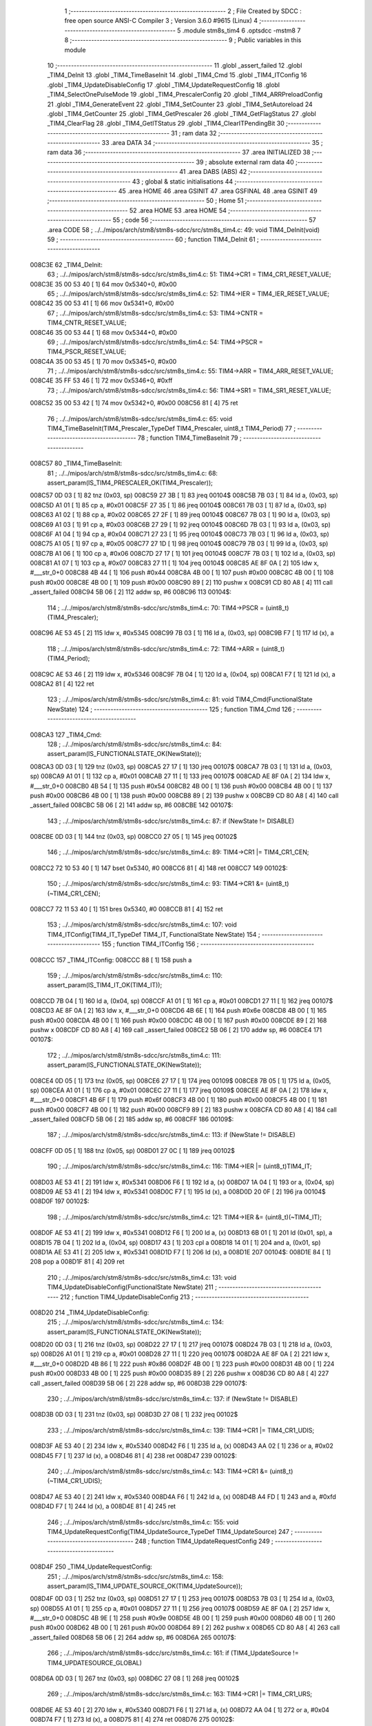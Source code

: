                                      1 ;--------------------------------------------------------
                                      2 ; File Created by SDCC : free open source ANSI-C Compiler
                                      3 ; Version 3.6.0 #9615 (Linux)
                                      4 ;--------------------------------------------------------
                                      5 	.module stm8s_tim4
                                      6 	.optsdcc -mstm8
                                      7 	
                                      8 ;--------------------------------------------------------
                                      9 ; Public variables in this module
                                     10 ;--------------------------------------------------------
                                     11 	.globl _assert_failed
                                     12 	.globl _TIM4_DeInit
                                     13 	.globl _TIM4_TimeBaseInit
                                     14 	.globl _TIM4_Cmd
                                     15 	.globl _TIM4_ITConfig
                                     16 	.globl _TIM4_UpdateDisableConfig
                                     17 	.globl _TIM4_UpdateRequestConfig
                                     18 	.globl _TIM4_SelectOnePulseMode
                                     19 	.globl _TIM4_PrescalerConfig
                                     20 	.globl _TIM4_ARRPreloadConfig
                                     21 	.globl _TIM4_GenerateEvent
                                     22 	.globl _TIM4_SetCounter
                                     23 	.globl _TIM4_SetAutoreload
                                     24 	.globl _TIM4_GetCounter
                                     25 	.globl _TIM4_GetPrescaler
                                     26 	.globl _TIM4_GetFlagStatus
                                     27 	.globl _TIM4_ClearFlag
                                     28 	.globl _TIM4_GetITStatus
                                     29 	.globl _TIM4_ClearITPendingBit
                                     30 ;--------------------------------------------------------
                                     31 ; ram data
                                     32 ;--------------------------------------------------------
                                     33 	.area DATA
                                     34 ;--------------------------------------------------------
                                     35 ; ram data
                                     36 ;--------------------------------------------------------
                                     37 	.area INITIALIZED
                                     38 ;--------------------------------------------------------
                                     39 ; absolute external ram data
                                     40 ;--------------------------------------------------------
                                     41 	.area DABS (ABS)
                                     42 ;--------------------------------------------------------
                                     43 ; global & static initialisations
                                     44 ;--------------------------------------------------------
                                     45 	.area HOME
                                     46 	.area GSINIT
                                     47 	.area GSFINAL
                                     48 	.area GSINIT
                                     49 ;--------------------------------------------------------
                                     50 ; Home
                                     51 ;--------------------------------------------------------
                                     52 	.area HOME
                                     53 	.area HOME
                                     54 ;--------------------------------------------------------
                                     55 ; code
                                     56 ;--------------------------------------------------------
                                     57 	.area CODE
                                     58 ;	../../mipos/arch/stm8/stm8s-sdcc/src/stm8s_tim4.c: 49: void TIM4_DeInit(void)
                                     59 ;	-----------------------------------------
                                     60 ;	 function TIM4_DeInit
                                     61 ;	-----------------------------------------
      008C3E                         62 _TIM4_DeInit:
                                     63 ;	../../mipos/arch/stm8/stm8s-sdcc/src/stm8s_tim4.c: 51: TIM4->CR1 = TIM4_CR1_RESET_VALUE;
      008C3E 35 00 53 40      [ 1]   64 	mov	0x5340+0, #0x00
                                     65 ;	../../mipos/arch/stm8/stm8s-sdcc/src/stm8s_tim4.c: 52: TIM4->IER = TIM4_IER_RESET_VALUE;
      008C42 35 00 53 41      [ 1]   66 	mov	0x5341+0, #0x00
                                     67 ;	../../mipos/arch/stm8/stm8s-sdcc/src/stm8s_tim4.c: 53: TIM4->CNTR = TIM4_CNTR_RESET_VALUE;
      008C46 35 00 53 44      [ 1]   68 	mov	0x5344+0, #0x00
                                     69 ;	../../mipos/arch/stm8/stm8s-sdcc/src/stm8s_tim4.c: 54: TIM4->PSCR = TIM4_PSCR_RESET_VALUE;
      008C4A 35 00 53 45      [ 1]   70 	mov	0x5345+0, #0x00
                                     71 ;	../../mipos/arch/stm8/stm8s-sdcc/src/stm8s_tim4.c: 55: TIM4->ARR = TIM4_ARR_RESET_VALUE;
      008C4E 35 FF 53 46      [ 1]   72 	mov	0x5346+0, #0xff
                                     73 ;	../../mipos/arch/stm8/stm8s-sdcc/src/stm8s_tim4.c: 56: TIM4->SR1 = TIM4_SR1_RESET_VALUE;
      008C52 35 00 53 42      [ 1]   74 	mov	0x5342+0, #0x00
      008C56 81               [ 4]   75 	ret
                                     76 ;	../../mipos/arch/stm8/stm8s-sdcc/src/stm8s_tim4.c: 65: void TIM4_TimeBaseInit(TIM4_Prescaler_TypeDef TIM4_Prescaler, uint8_t TIM4_Period)
                                     77 ;	-----------------------------------------
                                     78 ;	 function TIM4_TimeBaseInit
                                     79 ;	-----------------------------------------
      008C57                         80 _TIM4_TimeBaseInit:
                                     81 ;	../../mipos/arch/stm8/stm8s-sdcc/src/stm8s_tim4.c: 68: assert_param(IS_TIM4_PRESCALER_OK(TIM4_Prescaler));
      008C57 0D 03            [ 1]   82 	tnz	(0x03, sp)
      008C59 27 3B            [ 1]   83 	jreq	00104$
      008C5B 7B 03            [ 1]   84 	ld	a, (0x03, sp)
      008C5D A1 01            [ 1]   85 	cp	a, #0x01
      008C5F 27 35            [ 1]   86 	jreq	00104$
      008C61 7B 03            [ 1]   87 	ld	a, (0x03, sp)
      008C63 A1 02            [ 1]   88 	cp	a, #0x02
      008C65 27 2F            [ 1]   89 	jreq	00104$
      008C67 7B 03            [ 1]   90 	ld	a, (0x03, sp)
      008C69 A1 03            [ 1]   91 	cp	a, #0x03
      008C6B 27 29            [ 1]   92 	jreq	00104$
      008C6D 7B 03            [ 1]   93 	ld	a, (0x03, sp)
      008C6F A1 04            [ 1]   94 	cp	a, #0x04
      008C71 27 23            [ 1]   95 	jreq	00104$
      008C73 7B 03            [ 1]   96 	ld	a, (0x03, sp)
      008C75 A1 05            [ 1]   97 	cp	a, #0x05
      008C77 27 1D            [ 1]   98 	jreq	00104$
      008C79 7B 03            [ 1]   99 	ld	a, (0x03, sp)
      008C7B A1 06            [ 1]  100 	cp	a, #0x06
      008C7D 27 17            [ 1]  101 	jreq	00104$
      008C7F 7B 03            [ 1]  102 	ld	a, (0x03, sp)
      008C81 A1 07            [ 1]  103 	cp	a, #0x07
      008C83 27 11            [ 1]  104 	jreq	00104$
      008C85 AE 8F 0A         [ 2]  105 	ldw	x, #___str_0+0
      008C88 4B 44            [ 1]  106 	push	#0x44
      008C8A 4B 00            [ 1]  107 	push	#0x00
      008C8C 4B 00            [ 1]  108 	push	#0x00
      008C8E 4B 00            [ 1]  109 	push	#0x00
      008C90 89               [ 2]  110 	pushw	x
      008C91 CD 80 A8         [ 4]  111 	call	_assert_failed
      008C94 5B 06            [ 2]  112 	addw	sp, #6
      008C96                        113 00104$:
                                    114 ;	../../mipos/arch/stm8/stm8s-sdcc/src/stm8s_tim4.c: 70: TIM4->PSCR = (uint8_t)(TIM4_Prescaler);
      008C96 AE 53 45         [ 2]  115 	ldw	x, #0x5345
      008C99 7B 03            [ 1]  116 	ld	a, (0x03, sp)
      008C9B F7               [ 1]  117 	ld	(x), a
                                    118 ;	../../mipos/arch/stm8/stm8s-sdcc/src/stm8s_tim4.c: 72: TIM4->ARR = (uint8_t)(TIM4_Period);
      008C9C AE 53 46         [ 2]  119 	ldw	x, #0x5346
      008C9F 7B 04            [ 1]  120 	ld	a, (0x04, sp)
      008CA1 F7               [ 1]  121 	ld	(x), a
      008CA2 81               [ 4]  122 	ret
                                    123 ;	../../mipos/arch/stm8/stm8s-sdcc/src/stm8s_tim4.c: 81: void TIM4_Cmd(FunctionalState NewState)
                                    124 ;	-----------------------------------------
                                    125 ;	 function TIM4_Cmd
                                    126 ;	-----------------------------------------
      008CA3                        127 _TIM4_Cmd:
                                    128 ;	../../mipos/arch/stm8/stm8s-sdcc/src/stm8s_tim4.c: 84: assert_param(IS_FUNCTIONALSTATE_OK(NewState));
      008CA3 0D 03            [ 1]  129 	tnz	(0x03, sp)
      008CA5 27 17            [ 1]  130 	jreq	00107$
      008CA7 7B 03            [ 1]  131 	ld	a, (0x03, sp)
      008CA9 A1 01            [ 1]  132 	cp	a, #0x01
      008CAB 27 11            [ 1]  133 	jreq	00107$
      008CAD AE 8F 0A         [ 2]  134 	ldw	x, #___str_0+0
      008CB0 4B 54            [ 1]  135 	push	#0x54
      008CB2 4B 00            [ 1]  136 	push	#0x00
      008CB4 4B 00            [ 1]  137 	push	#0x00
      008CB6 4B 00            [ 1]  138 	push	#0x00
      008CB8 89               [ 2]  139 	pushw	x
      008CB9 CD 80 A8         [ 4]  140 	call	_assert_failed
      008CBC 5B 06            [ 2]  141 	addw	sp, #6
      008CBE                        142 00107$:
                                    143 ;	../../mipos/arch/stm8/stm8s-sdcc/src/stm8s_tim4.c: 87: if (NewState != DISABLE)
      008CBE 0D 03            [ 1]  144 	tnz	(0x03, sp)
      008CC0 27 05            [ 1]  145 	jreq	00102$
                                    146 ;	../../mipos/arch/stm8/stm8s-sdcc/src/stm8s_tim4.c: 89: TIM4->CR1 |= TIM4_CR1_CEN;
      008CC2 72 10 53 40      [ 1]  147 	bset	0x5340, #0
      008CC6 81               [ 4]  148 	ret
      008CC7                        149 00102$:
                                    150 ;	../../mipos/arch/stm8/stm8s-sdcc/src/stm8s_tim4.c: 93: TIM4->CR1 &= (uint8_t)(~TIM4_CR1_CEN);
      008CC7 72 11 53 40      [ 1]  151 	bres	0x5340, #0
      008CCB 81               [ 4]  152 	ret
                                    153 ;	../../mipos/arch/stm8/stm8s-sdcc/src/stm8s_tim4.c: 107: void TIM4_ITConfig(TIM4_IT_TypeDef TIM4_IT, FunctionalState NewState)
                                    154 ;	-----------------------------------------
                                    155 ;	 function TIM4_ITConfig
                                    156 ;	-----------------------------------------
      008CCC                        157 _TIM4_ITConfig:
      008CCC 88               [ 1]  158 	push	a
                                    159 ;	../../mipos/arch/stm8/stm8s-sdcc/src/stm8s_tim4.c: 110: assert_param(IS_TIM4_IT_OK(TIM4_IT));
      008CCD 7B 04            [ 1]  160 	ld	a, (0x04, sp)
      008CCF A1 01            [ 1]  161 	cp	a, #0x01
      008CD1 27 11            [ 1]  162 	jreq	00107$
      008CD3 AE 8F 0A         [ 2]  163 	ldw	x, #___str_0+0
      008CD6 4B 6E            [ 1]  164 	push	#0x6e
      008CD8 4B 00            [ 1]  165 	push	#0x00
      008CDA 4B 00            [ 1]  166 	push	#0x00
      008CDC 4B 00            [ 1]  167 	push	#0x00
      008CDE 89               [ 2]  168 	pushw	x
      008CDF CD 80 A8         [ 4]  169 	call	_assert_failed
      008CE2 5B 06            [ 2]  170 	addw	sp, #6
      008CE4                        171 00107$:
                                    172 ;	../../mipos/arch/stm8/stm8s-sdcc/src/stm8s_tim4.c: 111: assert_param(IS_FUNCTIONALSTATE_OK(NewState));
      008CE4 0D 05            [ 1]  173 	tnz	(0x05, sp)
      008CE6 27 17            [ 1]  174 	jreq	00109$
      008CE8 7B 05            [ 1]  175 	ld	a, (0x05, sp)
      008CEA A1 01            [ 1]  176 	cp	a, #0x01
      008CEC 27 11            [ 1]  177 	jreq	00109$
      008CEE AE 8F 0A         [ 2]  178 	ldw	x, #___str_0+0
      008CF1 4B 6F            [ 1]  179 	push	#0x6f
      008CF3 4B 00            [ 1]  180 	push	#0x00
      008CF5 4B 00            [ 1]  181 	push	#0x00
      008CF7 4B 00            [ 1]  182 	push	#0x00
      008CF9 89               [ 2]  183 	pushw	x
      008CFA CD 80 A8         [ 4]  184 	call	_assert_failed
      008CFD 5B 06            [ 2]  185 	addw	sp, #6
      008CFF                        186 00109$:
                                    187 ;	../../mipos/arch/stm8/stm8s-sdcc/src/stm8s_tim4.c: 113: if (NewState != DISABLE)
      008CFF 0D 05            [ 1]  188 	tnz	(0x05, sp)
      008D01 27 0C            [ 1]  189 	jreq	00102$
                                    190 ;	../../mipos/arch/stm8/stm8s-sdcc/src/stm8s_tim4.c: 116: TIM4->IER |= (uint8_t)TIM4_IT;
      008D03 AE 53 41         [ 2]  191 	ldw	x, #0x5341
      008D06 F6               [ 1]  192 	ld	a, (x)
      008D07 1A 04            [ 1]  193 	or	a, (0x04, sp)
      008D09 AE 53 41         [ 2]  194 	ldw	x, #0x5341
      008D0C F7               [ 1]  195 	ld	(x), a
      008D0D 20 0F            [ 2]  196 	jra	00104$
      008D0F                        197 00102$:
                                    198 ;	../../mipos/arch/stm8/stm8s-sdcc/src/stm8s_tim4.c: 121: TIM4->IER &= (uint8_t)(~TIM4_IT);
      008D0F AE 53 41         [ 2]  199 	ldw	x, #0x5341
      008D12 F6               [ 1]  200 	ld	a, (x)
      008D13 6B 01            [ 1]  201 	ld	(0x01, sp), a
      008D15 7B 04            [ 1]  202 	ld	a, (0x04, sp)
      008D17 43               [ 1]  203 	cpl	a
      008D18 14 01            [ 1]  204 	and	a, (0x01, sp)
      008D1A AE 53 41         [ 2]  205 	ldw	x, #0x5341
      008D1D F7               [ 1]  206 	ld	(x), a
      008D1E                        207 00104$:
      008D1E 84               [ 1]  208 	pop	a
      008D1F 81               [ 4]  209 	ret
                                    210 ;	../../mipos/arch/stm8/stm8s-sdcc/src/stm8s_tim4.c: 131: void TIM4_UpdateDisableConfig(FunctionalState NewState)
                                    211 ;	-----------------------------------------
                                    212 ;	 function TIM4_UpdateDisableConfig
                                    213 ;	-----------------------------------------
      008D20                        214 _TIM4_UpdateDisableConfig:
                                    215 ;	../../mipos/arch/stm8/stm8s-sdcc/src/stm8s_tim4.c: 134: assert_param(IS_FUNCTIONALSTATE_OK(NewState));
      008D20 0D 03            [ 1]  216 	tnz	(0x03, sp)
      008D22 27 17            [ 1]  217 	jreq	00107$
      008D24 7B 03            [ 1]  218 	ld	a, (0x03, sp)
      008D26 A1 01            [ 1]  219 	cp	a, #0x01
      008D28 27 11            [ 1]  220 	jreq	00107$
      008D2A AE 8F 0A         [ 2]  221 	ldw	x, #___str_0+0
      008D2D 4B 86            [ 1]  222 	push	#0x86
      008D2F 4B 00            [ 1]  223 	push	#0x00
      008D31 4B 00            [ 1]  224 	push	#0x00
      008D33 4B 00            [ 1]  225 	push	#0x00
      008D35 89               [ 2]  226 	pushw	x
      008D36 CD 80 A8         [ 4]  227 	call	_assert_failed
      008D39 5B 06            [ 2]  228 	addw	sp, #6
      008D3B                        229 00107$:
                                    230 ;	../../mipos/arch/stm8/stm8s-sdcc/src/stm8s_tim4.c: 137: if (NewState != DISABLE)
      008D3B 0D 03            [ 1]  231 	tnz	(0x03, sp)
      008D3D 27 08            [ 1]  232 	jreq	00102$
                                    233 ;	../../mipos/arch/stm8/stm8s-sdcc/src/stm8s_tim4.c: 139: TIM4->CR1 |= TIM4_CR1_UDIS;
      008D3F AE 53 40         [ 2]  234 	ldw	x, #0x5340
      008D42 F6               [ 1]  235 	ld	a, (x)
      008D43 AA 02            [ 1]  236 	or	a, #0x02
      008D45 F7               [ 1]  237 	ld	(x), a
      008D46 81               [ 4]  238 	ret
      008D47                        239 00102$:
                                    240 ;	../../mipos/arch/stm8/stm8s-sdcc/src/stm8s_tim4.c: 143: TIM4->CR1 &= (uint8_t)(~TIM4_CR1_UDIS);
      008D47 AE 53 40         [ 2]  241 	ldw	x, #0x5340
      008D4A F6               [ 1]  242 	ld	a, (x)
      008D4B A4 FD            [ 1]  243 	and	a, #0xfd
      008D4D F7               [ 1]  244 	ld	(x), a
      008D4E 81               [ 4]  245 	ret
                                    246 ;	../../mipos/arch/stm8/stm8s-sdcc/src/stm8s_tim4.c: 155: void TIM4_UpdateRequestConfig(TIM4_UpdateSource_TypeDef TIM4_UpdateSource)
                                    247 ;	-----------------------------------------
                                    248 ;	 function TIM4_UpdateRequestConfig
                                    249 ;	-----------------------------------------
      008D4F                        250 _TIM4_UpdateRequestConfig:
                                    251 ;	../../mipos/arch/stm8/stm8s-sdcc/src/stm8s_tim4.c: 158: assert_param(IS_TIM4_UPDATE_SOURCE_OK(TIM4_UpdateSource));
      008D4F 0D 03            [ 1]  252 	tnz	(0x03, sp)
      008D51 27 17            [ 1]  253 	jreq	00107$
      008D53 7B 03            [ 1]  254 	ld	a, (0x03, sp)
      008D55 A1 01            [ 1]  255 	cp	a, #0x01
      008D57 27 11            [ 1]  256 	jreq	00107$
      008D59 AE 8F 0A         [ 2]  257 	ldw	x, #___str_0+0
      008D5C 4B 9E            [ 1]  258 	push	#0x9e
      008D5E 4B 00            [ 1]  259 	push	#0x00
      008D60 4B 00            [ 1]  260 	push	#0x00
      008D62 4B 00            [ 1]  261 	push	#0x00
      008D64 89               [ 2]  262 	pushw	x
      008D65 CD 80 A8         [ 4]  263 	call	_assert_failed
      008D68 5B 06            [ 2]  264 	addw	sp, #6
      008D6A                        265 00107$:
                                    266 ;	../../mipos/arch/stm8/stm8s-sdcc/src/stm8s_tim4.c: 161: if (TIM4_UpdateSource != TIM4_UPDATESOURCE_GLOBAL)
      008D6A 0D 03            [ 1]  267 	tnz	(0x03, sp)
      008D6C 27 08            [ 1]  268 	jreq	00102$
                                    269 ;	../../mipos/arch/stm8/stm8s-sdcc/src/stm8s_tim4.c: 163: TIM4->CR1 |= TIM4_CR1_URS;
      008D6E AE 53 40         [ 2]  270 	ldw	x, #0x5340
      008D71 F6               [ 1]  271 	ld	a, (x)
      008D72 AA 04            [ 1]  272 	or	a, #0x04
      008D74 F7               [ 1]  273 	ld	(x), a
      008D75 81               [ 4]  274 	ret
      008D76                        275 00102$:
                                    276 ;	../../mipos/arch/stm8/stm8s-sdcc/src/stm8s_tim4.c: 167: TIM4->CR1 &= (uint8_t)(~TIM4_CR1_URS);
      008D76 AE 53 40         [ 2]  277 	ldw	x, #0x5340
      008D79 F6               [ 1]  278 	ld	a, (x)
      008D7A A4 FB            [ 1]  279 	and	a, #0xfb
      008D7C F7               [ 1]  280 	ld	(x), a
      008D7D 81               [ 4]  281 	ret
                                    282 ;	../../mipos/arch/stm8/stm8s-sdcc/src/stm8s_tim4.c: 179: void TIM4_SelectOnePulseMode(TIM4_OPMode_TypeDef TIM4_OPMode)
                                    283 ;	-----------------------------------------
                                    284 ;	 function TIM4_SelectOnePulseMode
                                    285 ;	-----------------------------------------
      008D7E                        286 _TIM4_SelectOnePulseMode:
                                    287 ;	../../mipos/arch/stm8/stm8s-sdcc/src/stm8s_tim4.c: 182: assert_param(IS_TIM4_OPM_MODE_OK(TIM4_OPMode));
      008D7E 7B 03            [ 1]  288 	ld	a, (0x03, sp)
      008D80 A1 01            [ 1]  289 	cp	a, #0x01
      008D82 27 15            [ 1]  290 	jreq	00107$
      008D84 0D 03            [ 1]  291 	tnz	(0x03, sp)
      008D86 27 11            [ 1]  292 	jreq	00107$
      008D88 AE 8F 0A         [ 2]  293 	ldw	x, #___str_0+0
      008D8B 4B B6            [ 1]  294 	push	#0xb6
      008D8D 4B 00            [ 1]  295 	push	#0x00
      008D8F 4B 00            [ 1]  296 	push	#0x00
      008D91 4B 00            [ 1]  297 	push	#0x00
      008D93 89               [ 2]  298 	pushw	x
      008D94 CD 80 A8         [ 4]  299 	call	_assert_failed
      008D97 5B 06            [ 2]  300 	addw	sp, #6
      008D99                        301 00107$:
                                    302 ;	../../mipos/arch/stm8/stm8s-sdcc/src/stm8s_tim4.c: 185: if (TIM4_OPMode != TIM4_OPMODE_REPETITIVE)
      008D99 0D 03            [ 1]  303 	tnz	(0x03, sp)
      008D9B 27 08            [ 1]  304 	jreq	00102$
                                    305 ;	../../mipos/arch/stm8/stm8s-sdcc/src/stm8s_tim4.c: 187: TIM4->CR1 |= TIM4_CR1_OPM;
      008D9D AE 53 40         [ 2]  306 	ldw	x, #0x5340
      008DA0 F6               [ 1]  307 	ld	a, (x)
      008DA1 AA 08            [ 1]  308 	or	a, #0x08
      008DA3 F7               [ 1]  309 	ld	(x), a
      008DA4 81               [ 4]  310 	ret
      008DA5                        311 00102$:
                                    312 ;	../../mipos/arch/stm8/stm8s-sdcc/src/stm8s_tim4.c: 191: TIM4->CR1 &= (uint8_t)(~TIM4_CR1_OPM);
      008DA5 AE 53 40         [ 2]  313 	ldw	x, #0x5340
      008DA8 F6               [ 1]  314 	ld	a, (x)
      008DA9 A4 F7            [ 1]  315 	and	a, #0xf7
      008DAB F7               [ 1]  316 	ld	(x), a
      008DAC 81               [ 4]  317 	ret
                                    318 ;	../../mipos/arch/stm8/stm8s-sdcc/src/stm8s_tim4.c: 215: void TIM4_PrescalerConfig(TIM4_Prescaler_TypeDef Prescaler, TIM4_PSCReloadMode_TypeDef TIM4_PSCReloadMode)
                                    319 ;	-----------------------------------------
                                    320 ;	 function TIM4_PrescalerConfig
                                    321 ;	-----------------------------------------
      008DAD                        322 _TIM4_PrescalerConfig:
                                    323 ;	../../mipos/arch/stm8/stm8s-sdcc/src/stm8s_tim4.c: 218: assert_param(IS_TIM4_PRESCALER_RELOAD_OK(TIM4_PSCReloadMode));
      008DAD 0D 04            [ 1]  324 	tnz	(0x04, sp)
      008DAF 27 17            [ 1]  325 	jreq	00104$
      008DB1 7B 04            [ 1]  326 	ld	a, (0x04, sp)
      008DB3 A1 01            [ 1]  327 	cp	a, #0x01
      008DB5 27 11            [ 1]  328 	jreq	00104$
      008DB7 AE 8F 0A         [ 2]  329 	ldw	x, #___str_0+0
      008DBA 4B DA            [ 1]  330 	push	#0xda
      008DBC 4B 00            [ 1]  331 	push	#0x00
      008DBE 4B 00            [ 1]  332 	push	#0x00
      008DC0 4B 00            [ 1]  333 	push	#0x00
      008DC2 89               [ 2]  334 	pushw	x
      008DC3 CD 80 A8         [ 4]  335 	call	_assert_failed
      008DC6 5B 06            [ 2]  336 	addw	sp, #6
      008DC8                        337 00104$:
                                    338 ;	../../mipos/arch/stm8/stm8s-sdcc/src/stm8s_tim4.c: 219: assert_param(IS_TIM4_PRESCALER_OK(Prescaler));
      008DC8 0D 03            [ 1]  339 	tnz	(0x03, sp)
      008DCA 27 3B            [ 1]  340 	jreq	00109$
      008DCC 7B 03            [ 1]  341 	ld	a, (0x03, sp)
      008DCE A1 01            [ 1]  342 	cp	a, #0x01
      008DD0 27 35            [ 1]  343 	jreq	00109$
      008DD2 7B 03            [ 1]  344 	ld	a, (0x03, sp)
      008DD4 A1 02            [ 1]  345 	cp	a, #0x02
      008DD6 27 2F            [ 1]  346 	jreq	00109$
      008DD8 7B 03            [ 1]  347 	ld	a, (0x03, sp)
      008DDA A1 03            [ 1]  348 	cp	a, #0x03
      008DDC 27 29            [ 1]  349 	jreq	00109$
      008DDE 7B 03            [ 1]  350 	ld	a, (0x03, sp)
      008DE0 A1 04            [ 1]  351 	cp	a, #0x04
      008DE2 27 23            [ 1]  352 	jreq	00109$
      008DE4 7B 03            [ 1]  353 	ld	a, (0x03, sp)
      008DE6 A1 05            [ 1]  354 	cp	a, #0x05
      008DE8 27 1D            [ 1]  355 	jreq	00109$
      008DEA 7B 03            [ 1]  356 	ld	a, (0x03, sp)
      008DEC A1 06            [ 1]  357 	cp	a, #0x06
      008DEE 27 17            [ 1]  358 	jreq	00109$
      008DF0 7B 03            [ 1]  359 	ld	a, (0x03, sp)
      008DF2 A1 07            [ 1]  360 	cp	a, #0x07
      008DF4 27 11            [ 1]  361 	jreq	00109$
      008DF6 AE 8F 0A         [ 2]  362 	ldw	x, #___str_0+0
      008DF9 4B DB            [ 1]  363 	push	#0xdb
      008DFB 4B 00            [ 1]  364 	push	#0x00
      008DFD 4B 00            [ 1]  365 	push	#0x00
      008DFF 4B 00            [ 1]  366 	push	#0x00
      008E01 89               [ 2]  367 	pushw	x
      008E02 CD 80 A8         [ 4]  368 	call	_assert_failed
      008E05 5B 06            [ 2]  369 	addw	sp, #6
      008E07                        370 00109$:
                                    371 ;	../../mipos/arch/stm8/stm8s-sdcc/src/stm8s_tim4.c: 222: TIM4->PSCR = (uint8_t)Prescaler;
      008E07 AE 53 45         [ 2]  372 	ldw	x, #0x5345
      008E0A 7B 03            [ 1]  373 	ld	a, (0x03, sp)
      008E0C F7               [ 1]  374 	ld	(x), a
                                    375 ;	../../mipos/arch/stm8/stm8s-sdcc/src/stm8s_tim4.c: 225: TIM4->EGR = (uint8_t)TIM4_PSCReloadMode;
      008E0D AE 53 43         [ 2]  376 	ldw	x, #0x5343
      008E10 7B 04            [ 1]  377 	ld	a, (0x04, sp)
      008E12 F7               [ 1]  378 	ld	(x), a
      008E13 81               [ 4]  379 	ret
                                    380 ;	../../mipos/arch/stm8/stm8s-sdcc/src/stm8s_tim4.c: 234: void TIM4_ARRPreloadConfig(FunctionalState NewState)
                                    381 ;	-----------------------------------------
                                    382 ;	 function TIM4_ARRPreloadConfig
                                    383 ;	-----------------------------------------
      008E14                        384 _TIM4_ARRPreloadConfig:
                                    385 ;	../../mipos/arch/stm8/stm8s-sdcc/src/stm8s_tim4.c: 237: assert_param(IS_FUNCTIONALSTATE_OK(NewState));
      008E14 0D 03            [ 1]  386 	tnz	(0x03, sp)
      008E16 27 17            [ 1]  387 	jreq	00107$
      008E18 7B 03            [ 1]  388 	ld	a, (0x03, sp)
      008E1A A1 01            [ 1]  389 	cp	a, #0x01
      008E1C 27 11            [ 1]  390 	jreq	00107$
      008E1E AE 8F 0A         [ 2]  391 	ldw	x, #___str_0+0
      008E21 4B ED            [ 1]  392 	push	#0xed
      008E23 4B 00            [ 1]  393 	push	#0x00
      008E25 4B 00            [ 1]  394 	push	#0x00
      008E27 4B 00            [ 1]  395 	push	#0x00
      008E29 89               [ 2]  396 	pushw	x
      008E2A CD 80 A8         [ 4]  397 	call	_assert_failed
      008E2D 5B 06            [ 2]  398 	addw	sp, #6
      008E2F                        399 00107$:
                                    400 ;	../../mipos/arch/stm8/stm8s-sdcc/src/stm8s_tim4.c: 240: if (NewState != DISABLE)
      008E2F 0D 03            [ 1]  401 	tnz	(0x03, sp)
      008E31 27 05            [ 1]  402 	jreq	00102$
                                    403 ;	../../mipos/arch/stm8/stm8s-sdcc/src/stm8s_tim4.c: 242: TIM4->CR1 |= TIM4_CR1_ARPE;
      008E33 72 1E 53 40      [ 1]  404 	bset	0x5340, #7
      008E37 81               [ 4]  405 	ret
      008E38                        406 00102$:
                                    407 ;	../../mipos/arch/stm8/stm8s-sdcc/src/stm8s_tim4.c: 246: TIM4->CR1 &= (uint8_t)(~TIM4_CR1_ARPE);
      008E38 72 1F 53 40      [ 1]  408 	bres	0x5340, #7
      008E3C 81               [ 4]  409 	ret
                                    410 ;	../../mipos/arch/stm8/stm8s-sdcc/src/stm8s_tim4.c: 257: void TIM4_GenerateEvent(TIM4_EventSource_TypeDef TIM4_EventSource)
                                    411 ;	-----------------------------------------
                                    412 ;	 function TIM4_GenerateEvent
                                    413 ;	-----------------------------------------
      008E3D                        414 _TIM4_GenerateEvent:
                                    415 ;	../../mipos/arch/stm8/stm8s-sdcc/src/stm8s_tim4.c: 260: assert_param(IS_TIM4_EVENT_SOURCE_OK(TIM4_EventSource));
      008E3D 7B 03            [ 1]  416 	ld	a, (0x03, sp)
      008E3F A1 01            [ 1]  417 	cp	a, #0x01
      008E41 27 11            [ 1]  418 	jreq	00104$
      008E43 AE 8F 0A         [ 2]  419 	ldw	x, #___str_0+0
      008E46 4B 04            [ 1]  420 	push	#0x04
      008E48 4B 01            [ 1]  421 	push	#0x01
      008E4A 4B 00            [ 1]  422 	push	#0x00
      008E4C 4B 00            [ 1]  423 	push	#0x00
      008E4E 89               [ 2]  424 	pushw	x
      008E4F CD 80 A8         [ 4]  425 	call	_assert_failed
      008E52 5B 06            [ 2]  426 	addw	sp, #6
      008E54                        427 00104$:
                                    428 ;	../../mipos/arch/stm8/stm8s-sdcc/src/stm8s_tim4.c: 263: TIM4->EGR = (uint8_t)(TIM4_EventSource);
      008E54 AE 53 43         [ 2]  429 	ldw	x, #0x5343
      008E57 7B 03            [ 1]  430 	ld	a, (0x03, sp)
      008E59 F7               [ 1]  431 	ld	(x), a
      008E5A 81               [ 4]  432 	ret
                                    433 ;	../../mipos/arch/stm8/stm8s-sdcc/src/stm8s_tim4.c: 272: void TIM4_SetCounter(uint8_t Counter)
                                    434 ;	-----------------------------------------
                                    435 ;	 function TIM4_SetCounter
                                    436 ;	-----------------------------------------
      008E5B                        437 _TIM4_SetCounter:
                                    438 ;	../../mipos/arch/stm8/stm8s-sdcc/src/stm8s_tim4.c: 275: TIM4->CNTR = (uint8_t)(Counter);
      008E5B AE 53 44         [ 2]  439 	ldw	x, #0x5344
      008E5E 7B 03            [ 1]  440 	ld	a, (0x03, sp)
      008E60 F7               [ 1]  441 	ld	(x), a
      008E61 81               [ 4]  442 	ret
                                    443 ;	../../mipos/arch/stm8/stm8s-sdcc/src/stm8s_tim4.c: 284: void TIM4_SetAutoreload(uint8_t Autoreload)
                                    444 ;	-----------------------------------------
                                    445 ;	 function TIM4_SetAutoreload
                                    446 ;	-----------------------------------------
      008E62                        447 _TIM4_SetAutoreload:
                                    448 ;	../../mipos/arch/stm8/stm8s-sdcc/src/stm8s_tim4.c: 287: TIM4->ARR = (uint8_t)(Autoreload);
      008E62 AE 53 46         [ 2]  449 	ldw	x, #0x5346
      008E65 7B 03            [ 1]  450 	ld	a, (0x03, sp)
      008E67 F7               [ 1]  451 	ld	(x), a
      008E68 81               [ 4]  452 	ret
                                    453 ;	../../mipos/arch/stm8/stm8s-sdcc/src/stm8s_tim4.c: 295: uint8_t TIM4_GetCounter(void)
                                    454 ;	-----------------------------------------
                                    455 ;	 function TIM4_GetCounter
                                    456 ;	-----------------------------------------
      008E69                        457 _TIM4_GetCounter:
                                    458 ;	../../mipos/arch/stm8/stm8s-sdcc/src/stm8s_tim4.c: 298: return (uint8_t)(TIM4->CNTR);
      008E69 AE 53 44         [ 2]  459 	ldw	x, #0x5344
      008E6C F6               [ 1]  460 	ld	a, (x)
      008E6D 81               [ 4]  461 	ret
                                    462 ;	../../mipos/arch/stm8/stm8s-sdcc/src/stm8s_tim4.c: 306: TIM4_Prescaler_TypeDef TIM4_GetPrescaler(void)
                                    463 ;	-----------------------------------------
                                    464 ;	 function TIM4_GetPrescaler
                                    465 ;	-----------------------------------------
      008E6E                        466 _TIM4_GetPrescaler:
                                    467 ;	../../mipos/arch/stm8/stm8s-sdcc/src/stm8s_tim4.c: 309: return (TIM4_Prescaler_TypeDef)(TIM4->PSCR);
      008E6E AE 53 45         [ 2]  468 	ldw	x, #0x5345
      008E71 F6               [ 1]  469 	ld	a, (x)
      008E72 81               [ 4]  470 	ret
                                    471 ;	../../mipos/arch/stm8/stm8s-sdcc/src/stm8s_tim4.c: 319: FlagStatus TIM4_GetFlagStatus(TIM4_FLAG_TypeDef TIM4_FLAG)
                                    472 ;	-----------------------------------------
                                    473 ;	 function TIM4_GetFlagStatus
                                    474 ;	-----------------------------------------
      008E73                        475 _TIM4_GetFlagStatus:
                                    476 ;	../../mipos/arch/stm8/stm8s-sdcc/src/stm8s_tim4.c: 324: assert_param(IS_TIM4_GET_FLAG_OK(TIM4_FLAG));
      008E73 7B 03            [ 1]  477 	ld	a, (0x03, sp)
      008E75 A1 01            [ 1]  478 	cp	a, #0x01
      008E77 27 11            [ 1]  479 	jreq	00107$
      008E79 AE 8F 0A         [ 2]  480 	ldw	x, #___str_0+0
      008E7C 4B 44            [ 1]  481 	push	#0x44
      008E7E 4B 01            [ 1]  482 	push	#0x01
      008E80 4B 00            [ 1]  483 	push	#0x00
      008E82 4B 00            [ 1]  484 	push	#0x00
      008E84 89               [ 2]  485 	pushw	x
      008E85 CD 80 A8         [ 4]  486 	call	_assert_failed
      008E88 5B 06            [ 2]  487 	addw	sp, #6
      008E8A                        488 00107$:
                                    489 ;	../../mipos/arch/stm8/stm8s-sdcc/src/stm8s_tim4.c: 326: if ((TIM4->SR1 & (uint8_t)TIM4_FLAG)  != 0)
      008E8A AE 53 42         [ 2]  490 	ldw	x, #0x5342
      008E8D F6               [ 1]  491 	ld	a, (x)
      008E8E 14 03            [ 1]  492 	and	a, (0x03, sp)
      008E90 4D               [ 1]  493 	tnz	a
      008E91 27 03            [ 1]  494 	jreq	00102$
                                    495 ;	../../mipos/arch/stm8/stm8s-sdcc/src/stm8s_tim4.c: 328: bitstatus = SET;
      008E93 A6 01            [ 1]  496 	ld	a, #0x01
      008E95 81               [ 4]  497 	ret
      008E96                        498 00102$:
                                    499 ;	../../mipos/arch/stm8/stm8s-sdcc/src/stm8s_tim4.c: 332: bitstatus = RESET;
      008E96 4F               [ 1]  500 	clr	a
                                    501 ;	../../mipos/arch/stm8/stm8s-sdcc/src/stm8s_tim4.c: 334: return ((FlagStatus)bitstatus);
      008E97 81               [ 4]  502 	ret
                                    503 ;	../../mipos/arch/stm8/stm8s-sdcc/src/stm8s_tim4.c: 344: void TIM4_ClearFlag(TIM4_FLAG_TypeDef TIM4_FLAG)
                                    504 ;	-----------------------------------------
                                    505 ;	 function TIM4_ClearFlag
                                    506 ;	-----------------------------------------
      008E98                        507 _TIM4_ClearFlag:
                                    508 ;	../../mipos/arch/stm8/stm8s-sdcc/src/stm8s_tim4.c: 347: assert_param(IS_TIM4_GET_FLAG_OK(TIM4_FLAG));
      008E98 7B 03            [ 1]  509 	ld	a, (0x03, sp)
      008E9A A1 01            [ 1]  510 	cp	a, #0x01
      008E9C 27 11            [ 1]  511 	jreq	00104$
      008E9E AE 8F 0A         [ 2]  512 	ldw	x, #___str_0+0
      008EA1 4B 5B            [ 1]  513 	push	#0x5b
      008EA3 4B 01            [ 1]  514 	push	#0x01
      008EA5 4B 00            [ 1]  515 	push	#0x00
      008EA7 4B 00            [ 1]  516 	push	#0x00
      008EA9 89               [ 2]  517 	pushw	x
      008EAA CD 80 A8         [ 4]  518 	call	_assert_failed
      008EAD 5B 06            [ 2]  519 	addw	sp, #6
      008EAF                        520 00104$:
                                    521 ;	../../mipos/arch/stm8/stm8s-sdcc/src/stm8s_tim4.c: 350: TIM4->SR1 = (uint8_t)(~TIM4_FLAG);
      008EAF 7B 03            [ 1]  522 	ld	a, (0x03, sp)
      008EB1 43               [ 1]  523 	cpl	a
      008EB2 AE 53 42         [ 2]  524 	ldw	x, #0x5342
      008EB5 F7               [ 1]  525 	ld	(x), a
      008EB6 81               [ 4]  526 	ret
                                    527 ;	../../mipos/arch/stm8/stm8s-sdcc/src/stm8s_tim4.c: 360: ITStatus TIM4_GetITStatus(TIM4_IT_TypeDef TIM4_IT)
                                    528 ;	-----------------------------------------
                                    529 ;	 function TIM4_GetITStatus
                                    530 ;	-----------------------------------------
      008EB7                        531 _TIM4_GetITStatus:
      008EB7 88               [ 1]  532 	push	a
                                    533 ;	../../mipos/arch/stm8/stm8s-sdcc/src/stm8s_tim4.c: 367: assert_param(IS_TIM4_IT_OK(TIM4_IT));
      008EB8 7B 04            [ 1]  534 	ld	a, (0x04, sp)
      008EBA A1 01            [ 1]  535 	cp	a, #0x01
      008EBC 27 11            [ 1]  536 	jreq	00108$
      008EBE AE 8F 0A         [ 2]  537 	ldw	x, #___str_0+0
      008EC1 4B 6F            [ 1]  538 	push	#0x6f
      008EC3 4B 01            [ 1]  539 	push	#0x01
      008EC5 4B 00            [ 1]  540 	push	#0x00
      008EC7 4B 00            [ 1]  541 	push	#0x00
      008EC9 89               [ 2]  542 	pushw	x
      008ECA CD 80 A8         [ 4]  543 	call	_assert_failed
      008ECD 5B 06            [ 2]  544 	addw	sp, #6
      008ECF                        545 00108$:
                                    546 ;	../../mipos/arch/stm8/stm8s-sdcc/src/stm8s_tim4.c: 369: itstatus = (uint8_t)(TIM4->SR1 & (uint8_t)TIM4_IT);
      008ECF AE 53 42         [ 2]  547 	ldw	x, #0x5342
      008ED2 F6               [ 1]  548 	ld	a, (x)
      008ED3 14 04            [ 1]  549 	and	a, (0x04, sp)
      008ED5 6B 01            [ 1]  550 	ld	(0x01, sp), a
                                    551 ;	../../mipos/arch/stm8/stm8s-sdcc/src/stm8s_tim4.c: 371: itenable = (uint8_t)(TIM4->IER & (uint8_t)TIM4_IT);
      008ED7 AE 53 41         [ 2]  552 	ldw	x, #0x5341
      008EDA F6               [ 1]  553 	ld	a, (x)
      008EDB 14 04            [ 1]  554 	and	a, (0x04, sp)
                                    555 ;	../../mipos/arch/stm8/stm8s-sdcc/src/stm8s_tim4.c: 373: if ((itstatus != (uint8_t)RESET ) && (itenable != (uint8_t)RESET ))
      008EDD 0D 01            [ 1]  556 	tnz	(0x01, sp)
      008EDF 27 06            [ 1]  557 	jreq	00102$
      008EE1 4D               [ 1]  558 	tnz	a
      008EE2 27 03            [ 1]  559 	jreq	00102$
                                    560 ;	../../mipos/arch/stm8/stm8s-sdcc/src/stm8s_tim4.c: 375: bitstatus = (ITStatus)SET;
      008EE4 A6 01            [ 1]  561 	ld	a, #0x01
                                    562 ;	../../mipos/arch/stm8/stm8s-sdcc/src/stm8s_tim4.c: 379: bitstatus = (ITStatus)RESET;
      008EE6 21                     563 	.byte 0x21
      008EE7                        564 00102$:
      008EE7 4F               [ 1]  565 	clr	a
      008EE8                        566 00103$:
                                    567 ;	../../mipos/arch/stm8/stm8s-sdcc/src/stm8s_tim4.c: 381: return ((ITStatus)bitstatus);
      008EE8 5B 01            [ 2]  568 	addw	sp, #1
      008EEA 81               [ 4]  569 	ret
                                    570 ;	../../mipos/arch/stm8/stm8s-sdcc/src/stm8s_tim4.c: 391: void TIM4_ClearITPendingBit(TIM4_IT_TypeDef TIM4_IT)
                                    571 ;	-----------------------------------------
                                    572 ;	 function TIM4_ClearITPendingBit
                                    573 ;	-----------------------------------------
      008EEB                        574 _TIM4_ClearITPendingBit:
                                    575 ;	../../mipos/arch/stm8/stm8s-sdcc/src/stm8s_tim4.c: 394: assert_param(IS_TIM4_IT_OK(TIM4_IT));
      008EEB 7B 03            [ 1]  576 	ld	a, (0x03, sp)
      008EED A1 01            [ 1]  577 	cp	a, #0x01
      008EEF 27 11            [ 1]  578 	jreq	00104$
      008EF1 AE 8F 0A         [ 2]  579 	ldw	x, #___str_0+0
      008EF4 4B 8A            [ 1]  580 	push	#0x8a
      008EF6 4B 01            [ 1]  581 	push	#0x01
      008EF8 4B 00            [ 1]  582 	push	#0x00
      008EFA 4B 00            [ 1]  583 	push	#0x00
      008EFC 89               [ 2]  584 	pushw	x
      008EFD CD 80 A8         [ 4]  585 	call	_assert_failed
      008F00 5B 06            [ 2]  586 	addw	sp, #6
      008F02                        587 00104$:
                                    588 ;	../../mipos/arch/stm8/stm8s-sdcc/src/stm8s_tim4.c: 397: TIM4->SR1 = (uint8_t)(~TIM4_IT);
      008F02 7B 03            [ 1]  589 	ld	a, (0x03, sp)
      008F04 43               [ 1]  590 	cpl	a
      008F05 AE 53 42         [ 2]  591 	ldw	x, #0x5342
      008F08 F7               [ 1]  592 	ld	(x), a
      008F09 81               [ 4]  593 	ret
                                    594 	.area CODE
      008F0A                        595 ___str_0:
      008F0A 2E 2E 2F 2E 2E 2F 6D   596 	.ascii "../../mipos/arch/stm8/stm8s-sdcc/src/stm8s_tim4.c"
             69 70 6F 73 2F 61 72
             63 68 2F 73 74 6D 38
             2F 73 74 6D 38 73 2D
             73 64 63 63 2F 73 72
             63 2F 73 74 6D 38 73
             5F 74 69 6D 34 2E 63
      008F3B 00                     597 	.db 0x00
                                    598 	.area INITIALIZER
                                    599 	.area CABS (ABS)
